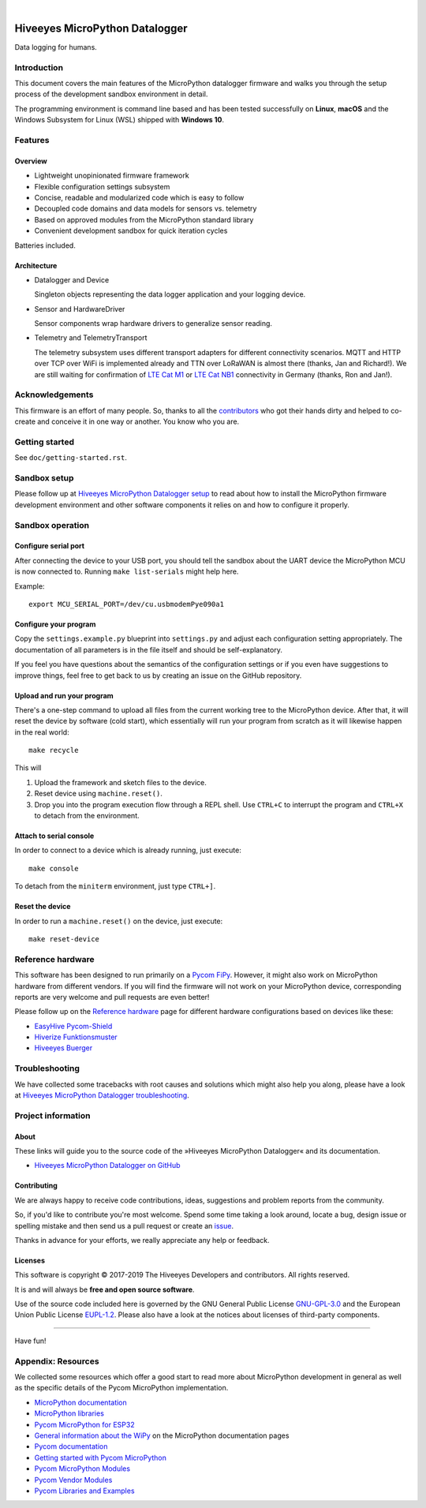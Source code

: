 .. image:: https://img.shields.io/badge/MicroPython-3.4-green.svg
    :target: https://github.com/hiveeyes/hiveeyes-micropython-firmware

.. image:: https://img.shields.io/github/tag/hiveeyes/hiveeyes-micropython-firmware.svg
    :target: https://github.com/hiveeyes/hiveeyes-micropython-firmware

|

###############################
Hiveeyes MicroPython Datalogger
###############################

Data logging for humans.


************
Introduction
************
This document covers the main features of the MicroPython datalogger firmware
and walks you through the setup process of the development sandbox environment
in detail.

The programming environment is command line based and has been tested
successfully on **Linux**, **macOS** and the Windows Subsystem for Linux (WSL)
shipped with **Windows 10**.


********
Features
********

Overview
========
- Lightweight unopinionated firmware framework
- Flexible configuration settings subsystem
- Concise, readable and modularized code which is easy to follow
- Decoupled code domains and data models for sensors vs. telemetry
- Based on approved modules from the MicroPython standard library
- Convenient development sandbox for quick iteration cycles

Batteries included.

Architecture
============
- Datalogger and Device

  Singleton objects representing the data logger application and your logging device.

- Sensor and HardwareDriver

  Sensor components wrap hardware drivers to generalize sensor reading.

- Telemetry and TelemetryTransport

  The telemetry subsystem uses different transport adapters for different
  connectivity scenarios. MQTT and HTTP over TCP over WiFi is implemented
  already and TTN over LoRaWAN is almost there (thanks, Jan and Richard!).
  We are still waiting for confirmation of `LTE Cat M1`_ or `LTE Cat NB1`_
  connectivity in Germany (thanks, Ron and Jan!).



****************
Acknowledgements
****************
This firmware is an effort of many people. So, thanks to all
the `contributors`_ who got their hands dirty and helped to co-create
and conceive it in one way or another. You know who you are.


***************
Getting started
***************
See ``doc/getting-started.rst``.


*************
Sandbox setup
*************
Please follow up at `Hiveeyes MicroPython Datalogger setup`_ to read about how to
install the MicroPython firmware development environment and other software
components it relies on and how to configure it properly.


*****************
Sandbox operation
*****************

Configure serial port
=====================
After connecting the device to your USB port, you should tell the sandbox
about the UART device the MicroPython MCU is now connected to.
Running ``make list-serials`` might help here.

Example::

    export MCU_SERIAL_PORT=/dev/cu.usbmodemPye090a1

Configure your program
======================
Copy the ``settings.example.py`` blueprint into ``settings.py``
and adjust each configuration setting appropriately. The
documentation of all parameters is in the file itself
and should be self-explanatory.

If you feel you have questions about the semantics of the
configuration settings or if you even have suggestions to
improve things, feel free to get back to us by creating
an issue on the GitHub repository.

Upload and run your program
===========================
There's a one-step command to upload all files from the current working tree
to the MicroPython device. After that, it will reset the device by software
(cold start), which essentially will run your program from scratch as it will
likewise happen in the real world::

    make recycle

This will

1. Upload the framework and sketch files to the device.

2. Reset device using ``machine.reset()``.

3. Drop you into the program execution flow through a REPL shell.
   Use ``CTRL+C`` to interrupt the program and ``CTRL+X`` to detach from the environment.

Attach to serial console
========================
In order to connect to a device which is already running, just execute::

    make console

To detach from the ``miniterm`` environment, just type ``CTRL+]``.

Reset the device
================
In order to run a ``machine.reset()`` on the device, just execute::

    make reset-device


******************
Reference hardware
******************
This software has been designed to run primarily on a `Pycom FiPy`_.
However, it might also work on MicroPython hardware from different vendors.
If you will find the firmware will not work on your MicroPython device,
corresponding reports are very welcome and pull requests are even better!

.. image:: https://ptrace.hiveeyes.org/2019_03-17_EasyHive%20Datalogger%20v1.jpg


Please follow up on the `Reference hardware`_ page for different hardware
configurations based on devices like these:

- `EasyHive Pycom-Shield`_
- `Hiverize Funktionsmuster`_
- `Hiveeyes Buerger`_


***************
Troubleshooting
***************
We have collected some tracebacks with root causes and solutions which might also help
you along, please have a look at `Hiveeyes MicroPython Datalogger troubleshooting`_.


*******************
Project information
*******************

About
=====
These links will guide you to the source code of the
»Hiveeyes MicroPython Datalogger« and its documentation.

- `Hiveeyes MicroPython Datalogger on GitHub <https://github.com/hiveeyes/hiveeyes-micropython-firmware>`_

Contributing
============
We are always happy to receive code contributions, ideas, suggestions
and problem reports from the community.

So, if you'd like to contribute you're most welcome.
Spend some time taking a look around, locate a bug, design issue or
spelling mistake and then send us a pull request or create an issue_.

Thanks in advance for your efforts, we really appreciate any help or feedback.

Licenses
========
This software is copyright © 2017-2019 The Hiveeyes Developers and contributors. All rights reserved.

It is and will always be **free and open source software**.

Use of the source code included here is governed by the GNU General Public License
`GNU-GPL-3.0`_ and the European Union Public License `EUPL-1.2`_.
Please also have a look at the notices about licenses of third-party components.

.. _issue: https://github.com/hiveeyes/hiveeyes-micropython-firmware/issues/new
.. _GNU-GPL-3.0: https://opensource.org/licenses/GPL-3.0
.. _EUPL-1.2: https://opensource.org/licenses/EUPL-1.2


----

Have fun!



*******************
Appendix: Resources
*******************
We collected some resources which offer a good start to read more about
MicroPython development in general as well as the specific details of
the Pycom MicroPython implementation.

- `MicroPython documentation`_
- `MicroPython libraries`_
- `Pycom MicroPython for ESP32`_

- `General information about the WiPy`_ on the MicroPython documentation pages
- `Pycom documentation`_
- `Getting started with Pycom MicroPython`_
- `Pycom MicroPython Modules`_
- `Pycom Vendor Modules`_
- `Pycom Libraries and Examples`_




.. _Hiveeyes MicroPython Datalogger setup: https://github.com/hiveeyes/hiveeyes-micropython-firmware/blob/master/doc/setup.rst
.. _contributors: https://github.com/hiveeyes/hiveeyes-micropython-firmware/blob/master/CONTRIBUTORS.rst

.. _General information about the WiPy: https://docs.micropython.org/en/latest/wipy/general.html
.. _MicroPython documentation: https://micropython.readthedocs.io/
.. _MicroPython libraries: https://micropython.readthedocs.io/en/latest/library/
.. _Pycom MicroPython Modules: https://github.com/pycom/pydocs/tree/master/firmwareapi/micropython
.. _Pycom Vendor Modules: https://github.com/pycom/pydocs/tree/master/firmwareapi/pycom
.. _Pycom documentation: https://docs.pycom.io/
.. _Getting started with Pycom MicroPython: https://github.com/hiveeyes/hiveeyes-micropython-firmware/blob/master/doc/pycom-getting-started.rst

.. _Pycom MicroPython for ESP32: https://github.com/pycom/pycom-micropython-sigfox
.. _Pycom Libraries and Examples: https://github.com/pycom/pycom-libraries

.. _Hiveeyes MicroPython Datalogger troubleshooting: https://github.com/hiveeyes/hiveeyes-micropython-firmware/blob/master/doc/troubleshooting.rst
.. _Pycom FiPy: https://pycom.io/product/fipy/

.. _Reference hardware: https://github.com/hiveeyes/hiveeyes-micropython-firmware/blob/master/README-HARDWARE.md
.. _EasyHive Pycom-Shield: https://github.com/hiveeyes/hiveeyes-micropython-firmware/blob/master/README-HARDWARE.md#easyhive-pycom-shield
.. _Hiverize Funktionsmuster: https://github.com/hiveeyes/hiveeyes-micropython-firmware/blob/master/README-HARDWARE.md#hiverize-funktionsmuster
.. _Hiveeyes Buerger: https://github.com/hiveeyes/hiveeyes-micropython-firmware/blob/master/README-HARDWARE.md#hiveeyes-buerger

.. _LTE Cat M1: https://docs.pycom.io/tutorials/lte/cat-m1.html
.. _LTE Cat NB1: https://docs.pycom.io/tutorials/lte/nb-iot.html
